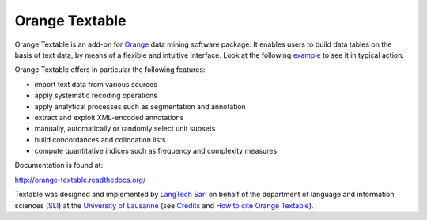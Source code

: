 Orange Textable
===============

Orange Textable is an add-on for Orange_ data mining software package. It
enables users to build data tables on the basis of text data, by means of a
flexible and intuitive interface. Look at the following `example
<http://orange-textable.readthedocs.org/en/latest/illustration.html>`_ to see
it in typical action.

Orange Textable offers in particular the following features:

- import text data from various sources
- apply systematic recoding operations
- apply analytical processes such as segmentation and annotation
- extract and exploit XML-encoded annotations
- manually, automatically or randomly select unit subsets
- build concordances and collocation lists
- compute quantitative indices such as frequency and complexity measures

.. _Orange: http://orange.biolab.si/

Documentation is found at:

http://orange-textable.readthedocs.org/

Textable was designed and implemented by `LangTech Sarl <http://langtech.ch>`_
on behalf of the department of language and information
sciences (SLI_) at the `University of Lausanne <http://www.unil.ch>`_ (see
`Credits <http://orange-textable.readthedocs.org/en/latest/credits.html>`_
and `How to cite Orange Textable
<http://orange-textable.readthedocs.org/en/latest/credits.html>`_).

.. _SLI: http://www.unil.ch/sli

